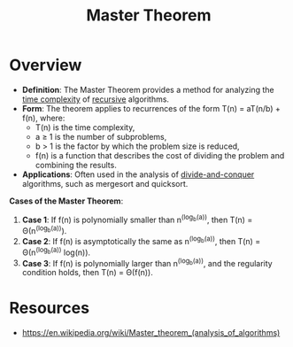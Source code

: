 :PROPERTIES:
:ID:       97440bc5-79a0-4140-9066-8a95ac747fd9
:END:
#+title: Master Theorem
#+filetags: :cs:algo:


* Overview

- *Definition*: The Master Theorem provides a method for analyzing the [[id:8e9f6cef-da57-48ed-b86d-029f1b528615][time complexity]] of [[id:95edc4bc-c364-4b18-833a-ba476b3283e8][recursive]] algorithms.
- *Form*: The theorem applies to recurrences of the form T(n) = aT(n/b) + f(n), where:
  - T(n) is the time complexity,
  - a ≥ 1 is the number of subproblems,
  - b > 1 is the factor by which the problem size is reduced,
  - f(n) is a function that describes the cost of dividing the problem and combining the results.
- *Applications*: Often used in the analysis of [[id:60121a6c-9dd8-4a17-8a87-15e8147ab228][divide-and-conquer]] algorithms, such as mergesort and quicksort.

*Cases of the Master Theorem*:
1. *Case 1*: If f(n) is polynomially smaller than n^(log_b(a)), then T(n) = Θ(n^(log_b(a))).
2. *Case 2*: If f(n) is asymptotically the same as n^(log_b(a)), then T(n) = Θ(n^(log_b(a)) log(n)).
3. *Case 3*: If f(n) is polynomially larger than n^(log_b(a)), and the regularity condition holds, then T(n) = Θ(f(n)).

* Resources
 - https://en.wikipedia.org/wiki/Master_theorem_(analysis_of_algorithms)
